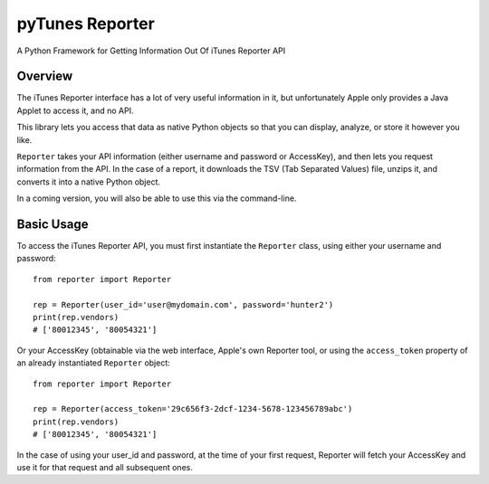 ==================
pyTunes Reporter
==================

.. image:: https://badge.fury.io/py/pytunes-reporter.svg
    :target: https://badge.fury.io/py/pytunes-reporter

.. image:: https://travis-ci.org/gifbitjapan/pytunes-reporter.svg?branch=master
    :target: https://travis-ci.org/gifbitjapan/pytunes-reporter

.. image:: https://coveralls.io/repos/github/gifbitjapan/pytunes-reporter/badge.svg?branch=master
    :target: https://coveralls.io/github/gifbitjapan/pytunes-reporter?branch=master


A Python Framework for Getting Information Out Of iTunes Reporter API

Overview
----------

The iTunes Reporter interface has a lot of very useful information in it, but
unfortunately Apple only provides a Java Applet to access it, and no API.

This library lets you access that data as native Python objects so that you can
display, analyze, or store it however you like.

``Reporter`` takes your API information (either username and password or
AccessKey), and then lets you request information from the API. In the case of
a report, it downloads the TSV (Tab Separated Values) file, unzips it, and
converts it into a native Python object.

In a coming version, you will also be able to use this via the command-line.

Basic Usage
-------------

To access the iTunes Reporter API, you must first instantiate the ``Reporter``
class, using either your username and password::

    from reporter import Reporter

    rep = Reporter(user_id='user@mydomain.com', password='hunter2')
    print(rep.vendors)
    # ['80012345', '80054321']

Or your AccessKey (obtainable via the web interface, Apple's own Reporter tool,
or using the ``access_token`` property of an already instantiated ``Reporter``
object::

    from reporter import Reporter

    rep = Reporter(access_token='29c656f3-2dcf-1234-5678-123456789abc')
    print(rep.vendors)
    # ['80012345', '80054321']

In the case of using your user_id and password, at the time of your first
request, Reporter will fetch your AccessKey and use it for that request and all
subsequent ones.
